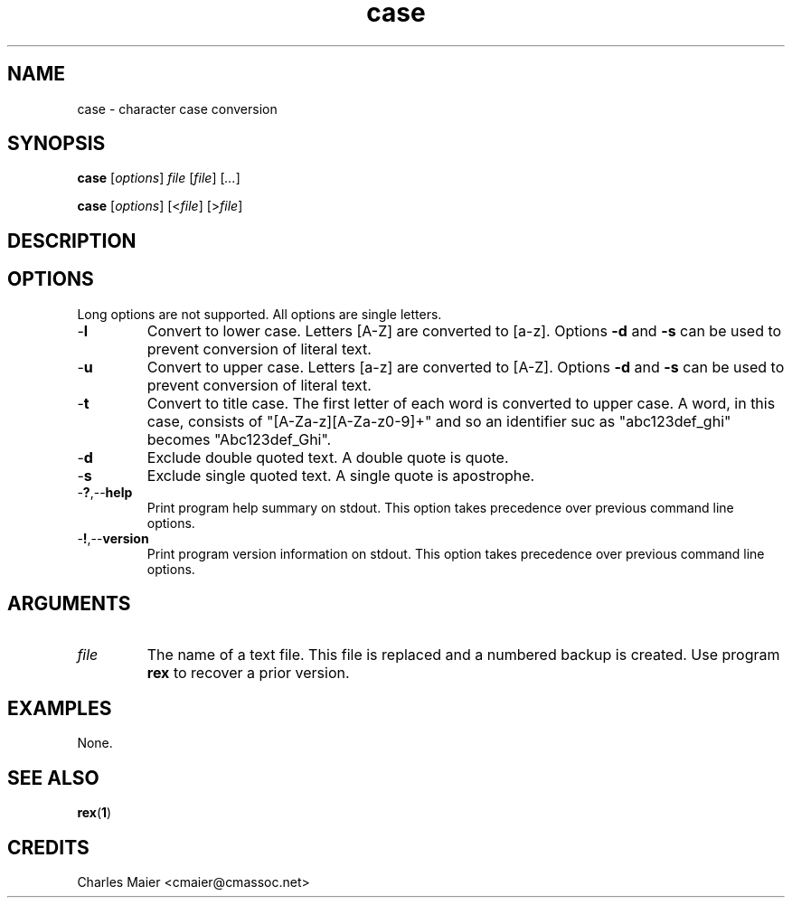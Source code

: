 .TH case 1 "May 2013" "cmassoc-tools-1.9.0" "Motley Tools"

.SH NAME
case - character case conversion

.SH SYNOPSIS
.BR case
.RI [ options ]
.IR file
.RI [ file ] 
.RI [ ... ]

.PP
.BR case
.RI [ options ]
.RI [< file ]
.RI [> file ]

.SH DESCRIPTION

.PP

.SH OPTIONS
Long options are not supported.
All options are single letters.

.TP
.RB - l
Convert to lower case.
Letters [A-Z] are converted to [a-z].
Options \fB-d\fR and \fB-s\fR can be used to prevent conversion of literal text.

.TP
.RB - u
Convert to upper case.
Letters [a-z] are converted to [A-Z].
Options \fB-d\fR and \fB-s\fR can be used to prevent conversion of literal text.

.TP
.RB - t
Convert to title case.
The first letter of each word is converted to upper case.
A word, in this case, consists of "[A-Za-z][A-Za-z0-9]+" and so an identifier suc as "abc123def_ghi" becomes "Abc123def_Ghi".

.TP
.RB - d
Exclude double quoted text.
A double quote is quote.

.TP
.RB - s
Exclude single quoted text.
A single quote is apostrophe.

.TP
.RB - ? ,-- help
Print program help summary on stdout.
This option takes precedence over previous command line options.

.TP
.RB - ! ,-- version
Print program version information on stdout.
This option takes precedence over previous command line options.

.SH ARGUMENTS

.TP
.IR file
The name of a text file.
This file is replaced and a numbered backup is created.
Use program \fBrex\fR to recover a prior version.

.SH EXAMPLES
None.

.SH SEE ALSO
.BR rex ( 1 )

.SH CREDITS
 Charles Maier <cmaier@cmassoc.net>
